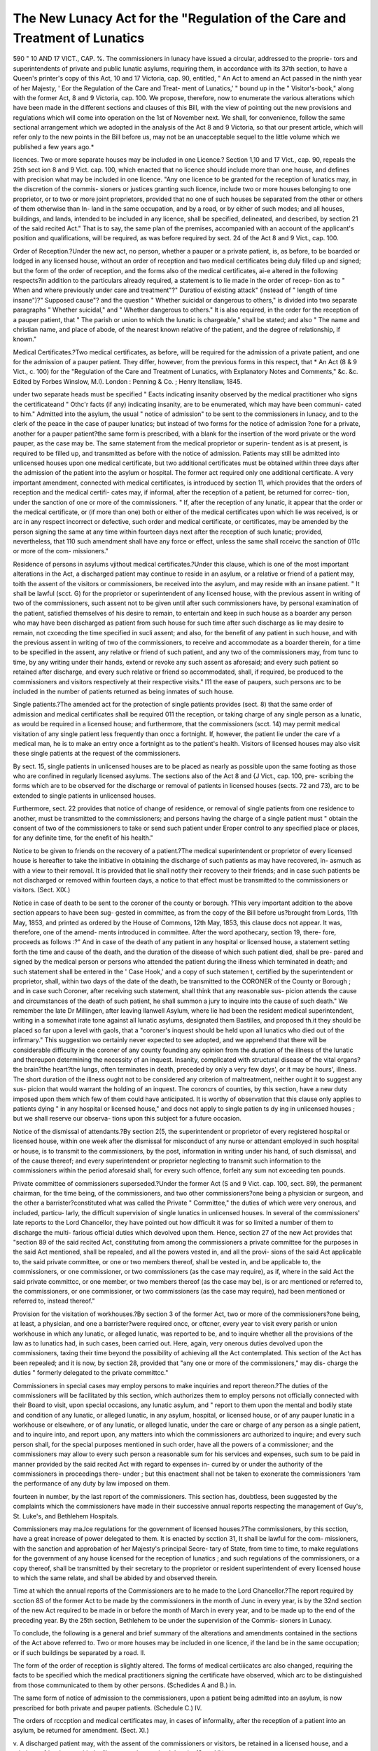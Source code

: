 The New Lunacy Act for the "Regulation of the Care and Treatment of Lunatics
=============================================================================

590
"
10 AND 17 VICT., CAP. %.
The commissioners in lunacy have issued a circular, addressed to the proprie-
tors and superintendents of private and public lunatic asylums, requiring them,
in accordance with its 37th section, to have a Queen's printer's copy of this
Act, 10 and 17 Victoria, cap. 90, entitled, " An Act to amend an Act passed
in the ninth year of her Majesty, ' Eor the Regulation of the Care and Treat-
ment of Lunatics,' " bound up in the " Visitor's-book," along with the former
Act, 8 and 9 Victoria, cap. 100. We propose, therefore, now to enumerate
the various alterations which have been made in the different sections and
clauses of this Bill, with the view of pointing out the new provisions and
regulations which will come into operation on the 1st of November next.
We shall, for convenience, follow the same sectional arrangement which we
adopted in the analysis of the Act 8 and 9 Victoria, so that our present
article, which will refer only to the new points in the Bill before us, may
not be an unacceptable sequel to the little volume which we published a few
years ago.*

licences. Two or more separate houses may be included in one Licence.?
Section 1,10 and 17 Vict., cap. 90, repeals the 25th sect ion 8 and 9 Vict. cap. 100,
which enacted that no licence should include more than one house, and defines
with precision what may be included in one licence. "Any one licence to be
granted for the reception of lunatics may, in the discretion of the commis-
sioners or justices granting such licence, include two or more houses belonging
to one proprietor, or to two or more joint proprietors, provided that no one of
such houses be separated from the other or others of them otherwise than In-
land in the same occupation, and by a road, or by either of such modes; and
all houses, buildings, and lands, intended to be included in any licence, shall
be specified, delineated, and described, by section 21 of the said recited Act."
That is to say, the same plan of the premises, accompanied with an account of
the applicant's position and qualifications, will be required, as was before
required by sect. 24 of the Act 8 and 9 Vict., cap. 100.

Order of Reception.?Under the new act, no person, whether a pauper or
a private patient, is, as before, to be boarded or lodged in any licensed house,
without an order of reception and two medical certificates being duly filled up
and signed; but the form of the order of reception, and the forms also of the
medical certificates, ai-e altered in the following respects?in addition to the
particulars already required, a statement is to lie made in the order of recep-
tion as to " When and where previously under care and treatment"?" Duratiou
of existing attack" (instead of " length of time insane")?" Supposed cause"?
and the question " Whether suicidal or dangerous to others," is divided into
two separate paragraphs " Whether suicidal," and " Whether dangerous to
others." It is also required, in the order for the reception of a pauper patient,
that " The parish or union to which the lunatic is chargeable," shall be stated;
and also " The name and christian name, and place of abode, of the nearest
known relative of the patient, and the degree of relationship, if known."

Medical Certificates.?Two medical certificates, as before, will be required
for the admission of a private patient, and one for the admission of a pauper
patient. They differ, however, from the previous forms in this respect, that
* An Act (8 & 9 Vict., c. 100) for the "Regulation of the Care and Treatment
of Lunatics, with Explanatory Notes and Comments," &c. &c. Edited by Forbes
Winslow, M.I). London : Penning & Co. ; Henry ltensliaw, 1845.

under two separate heads must be specified " Eacts indicating insanity observed
by the medical practitioner who signs the certificateand " Othc'r facts (if
any) indicating insanity, are to be enumerated, which may have been communi-
cated to him." Admitted into the asylum, the usual " notice of admission"
to be sent to the commissioners in lunacy, and to the clerk of the peace in the
case of pauper lunatics; but instead of two forms for the notice of admission
?one for a private, another for a pauper patient?the same form is prescribed,
with a blank for the insertion of the word private or the word pauper, as the
case may be. The same statement from the medical proprietor or superin-
tendent as is at present, is required to be filled up, and transmitted as before
with the notice of admission. Patients may still be admitted into unlicensed
houses upon one medical certificate, but two additional certificates must be
obtained within three days after the admission of the patient into the asylum
or hospital. The former act required only one additional certificate. A very
important amendment, connected with medical certificates, is introduced by
section 11, which provides that the orders of reception and the medical certifi-
cates may, if informal, after the reception of a patient, be returned for correc-
tion, under the sanction of one or more of the commissioners. " If, after
the reception of any lunatic, it appear that the order or the medical certificate,
or (if more than one) both or either of the medical certificates upon which lie
was received, is or arc in any respect incorrect or defective, such order and
medical certificate, or certificates, may be amended by the person signing the
same at any time within fourteen days next after the reception of such lunatic;
provided, nevertheless, that 110 such amendment shall have any force or
effect, unless the same shall rcceivc the sanction of 011c or more of the com-
missioners."

Residence of persons in asylums vjithout medical certificates.?Under this
clause, which is one of the most important alterations in the Act, a discharged
patient may continue to reside in an asylum, or a relative or friend of a
patient may, toith the assent of the visitors or commissioners, be received
into the asylum, and may reside with an insane patient. " It shall be
lawful (scct. G) for the proprietor or superintendent of any licensed house,
with the previous assent in writing of two of the commissioners, such assent
not to be given until after such commissioners have, by personal examination
of the patient, satisfied themselves of his desire to remain, to entertain and
keep in such house as a boarder any person who may have been discharged as
patient from such house for such time after such discharge as lie may desire to
remain, not cxcecding the time specified in sucli assent; and also, for the
benefit of any patient in such house, and with the previous assent in writing
of two of the commissioners, to receive and accommodate as a boarder therein,
for a time to be specified in the assent, any relative or friend of such patient,
and any two of the commissioners may, from tunc to time, by any writing
under their hands, extend or revoke any such assent as aforesaid; and every
such patient so retained after discharge, and every such relative or friend so
accommodated, shall, if required, be produced to the commissioners and visitors
respectively at their respective visits." I11 the ease of paupers, such persons
arc to be included in the number of patients returned as being inmates of such
house.

Single patients.?The amended act for the protection of single patients
provides (sect. 8) that the same order of admission and medical certificates
shall be required 011 the reception, or taking charge of any single person as a
lunatic, as would be required in a licensed house; and furthermore, that the
commissioners (scct. 14) may permit medical visitation of any single patient
less frequently than oncc a fortnight. If, however, the patient lie under the
care vf a medical man, he is to make an entry once a fortnight as to the
patient's health. Visitors of licensed houses may also visit these single
patients at the request of the commissioners.

By sect. 15, single patients in unlicensed houses are to be placed as nearly
as possible upon the same footing as those who are confined in regularly
licensed asylums. The sections also of the Act 8 and {J Vict., cap. 100, pre-
scribing the forms which are to be observed for the discharge or removal of
patients in licensed houses (sects. 72 and 73), arc to be extended to single
patients in unlicensed houses.

Furthermore, sect. 22 provides that notice of change of residence, or removal
of single patients from one residence to another, must be transmitted to the
commissioners; and persons having the charge of a single patient must " obtain
the consent of two of the commissioners to take or send such patient under
Eroper control to any specified place or places, for any definite time, for the
enefit of his health."

Notice to be given to friends on the recovery of a patient.?The medical
superintendent or proprietor of every licensed house is hereafter to take the
initiative in obtaining the discharge of such patients as may have recovered, in-
asmuch as with a view to their removal. It is provided that lie shall notify
their recovery to their friends; and in case such patients be not discharged or
removed within fourteen days, a notice to that effect must be transmitted to the
commissioners or visitors. (Sect. XIX.)

Notice in case of death to be sent to the coroner of the county or borough.
?This very important addition to the above section appears to have been sug-
gested in committee, as from the copy of the Bill before us?brought from
Lords, 11th May, 1853, and printed as ordered by the House of Commons, 12th
May, 1853, this clause docs not appear. It was, therefore, one of the amend-
ments introduced in committee. After the word apothecary, section 19, there-
fore, proceeds as follows :?" And in case of the death of any patient in any
hospital or licensed house, a statement setting forth the time and cause of the
death, and the duration of the disease of which such patient died, shall be pre-
pared and signed by the medical person or persons who attended the patient
during the illness which terminated in death; and such statement shall be
entered in the ' Case Hook,' and a copy of such statemen t, certified by the
superintendent or proprietor, shall, within two days of the date of the death, be
transmitted to the CORONER of the County or Borough ; and in case such
Coroner, after receiving such statement, shall think that any reasonable sus-
picion attends the cause and circumstances of the death of such patient, he
shall summon a jury to inquire into the cause of such death." We remember
the late Dr Millingen, after leaving llanwell Asylum, where lie had been the
resident medical superintendent, writing in a somewhat irate tone against all
lunatic asylums, designated them Bastilles, and proposed th.it they should be
placed so far upon a level with gaols, that a "coroner's inquest should be held
upon all lunatics who died out of the infirmary." This suggestion wo certainly
never expected to see adopted, and we apprehend that there will be considerable
difficulty in the coroner of any county founding any opinion from the duration
of the illness of the lunatic and thereupon determining the necessity of an inquest.
Insanity, complicated with structural disease of the vital organs?the brain?the
heart?the lungs, often terminates in death, preceded by only a very few days',
or it may be hours', illness. The short duration of the illness ought not to be
considered any criterion of maltreatment, neither ought it to suggest any sus-
picion that would warrant the holding of an inquest. The coroncrs of counties,
by this section, have a new duty imposed upon them which few of them could
have anticipated. It is worthy of observation that this clause only applies to
patients dying " in any hospital or licensed house," and docs not apply to
single patien ts dy ing in unlicensed houses ; but we shall reserve our observa-
tions upon this subject for a future occasion.

Notice of the dismissal of attendants.?By section 2(5, the superintendent
or proprietor of every registered hospital or licensed house, within one week
after the dismissal for misconduct of any nurse or attendant employed in
such hospital or house, is to transmit to the commissioners, by the post,
information in writing under his hand, of such dismissal, and of the cause
thereof; and every superintendent or proprietor neglecting to transmit such
information to the commissioners within the period aforesaid shall, for every
such offence, forfeit any sum not exceeding ten pounds.

Private committee of commissioners superseded.?Under the former Act
(S and 9 Vict. cap. 100, sect. 89), the permanent chairman, for the time being,
of the commissioners, and two other commissioners?one being a physician or
surgeon, and the other a barrister?constituted what was called the Private
" Committee," the duties of which were very onerous, and included, particu-
larly, the difficult supervision of single lunatics in unlicensed houses. In several
of the commissioners' late reports to the Lord Chancellor, they have pointed
out how difficult it was for so limited a number of them to discharge the multi-
farious official duties which devolved upon them. Hence, section 27 of the
new Act provides that "section 89 of the said recited Act, constituting from
among the commissioners a private committee for the purposes in the said Act
mentioned, shall be repealed, and all the powers vested in, and all the provi-
sions of the said Act applicable to, the said private committee, or one or two
members thereof, shall be vested in, and be applicable to, the commissioners,
or one commissioner, or two commissioners (as the case may require), as if,
where in the said Act the said private committcc, or one member, or two
members thereof (as the case may be), is or arc mentioned or referred to, the
commissioners, or one commissioner, or two commissioners (as the case may
require), had been mentioned or referred to, instead thereof."

Provision for the visitation of workhouses.?By section 3 of the former
Act, two or more of the commissioners?one being, at least, a physician, and
one a barrister?were required oncc, or oftcner, every year to visit every parish
or union workhouse in which any lunatic, or alleged lunatic, was reported to be,
and to inquire whether all the provisions of the law as to lunatics had, in such
cases, been carried out. Here, again, very onerous duties devolved upon the
commissioners, taxing their time beyond the possibility of achieving all the Act
contemplated. This section of the Act has been repealed; and it is now, by
section 28, provided that "any one or more of the commissioners," may dis-
charge the duties " formerly delegated to the private committcc."

Commissioners in special cases may employ persons to make inquiries and
report thereon.?The duties of the commissioners will be facilitated by this
section, which authorizes them to employ persons not officially connected with
their Board to visit, upon special occasions, any lunatic asylum, and " report to
them upon the mental and bodily state and condition of any lunatic, or alleged
lunatic, in any asylum, hospital, or licensed house, or of any pauper lunatic in
a workhouse or elsewhere, or of any lunatic, or alleged lunatic, under the care
or charge of any person as a single patient, and to inquire into, and report
upon, any matters into which the commissioners arc authorized to inquire; and
every such person shall, for the special purposes mentioned in such order, have
all the powers of a commissioner; and the commissioners may allow to every
such person a reasonable sum for his services and expenses, such sum to be
paid in manner provided by the said recited Act with regard to expenses in-
curred by or under the authority of the commissioners in proceedings there-
under ; but this enactment shall not be taken to exonerate the commissioners
'ram the performance of any duty by law imposed on them.

fourteen in number, by the last report of the commissioners. This section has,
doubtless, been suggested by the complaints which the commissioners have
made in their successive annual reports respecting the management of Guy's,
St. Luke's, and Bethlehem Hospitals.

Commissioners may maJce regulations for the government of licensed
houses.?The commissioners, by this scction, have a great increase of power
delegated to them. It is enacted by scction 31, It shall be lawful for the com-
missioners, with the sanction and approbation of her Majesty's principal Secre-
tary of State, from time to time, to make regulations for the government of
any house licensed for the reception of lunatics ; and such regulations of the
commissioners, or a copy thereof, shall be transmitted by their secretary to the
proprietor or resident superintendent of every licensed house to which the same
relate, and shall be abided by and observed therein.

Time at which the annual reports of the Commissioners are to he made to
the Lord Chancellor.?The report required by scction 8S of the former Act
to be made by the commissioners in the month of Junc in every year, is by the
32nd section of the new Act required to be made in or before the month of
March in every year, and to be made up to the end of the preceding year.
By the 25th section, Bethlehem to be under the supervision of the Commis-
sioners in Lunacy.

To conclude, the following is a general and brief summary of the alterations
and amendments contained in the sections of the Act above referred to.
Two or more houses may be included in one licence, if the land be in the
same occupation; or if such buildings be separated by a road.
II.

The form of the order of reception is slightly altered. The forms of medical
certiiicatcs arc also changed, requiring the facts to be specified which the
medical practitioners signing the certificate have observed, which arc to be
distinguished from those communicated to them by other persons. (Schedides
A and B.)
in.

The same form of notice of admission to the commissioners, upon a patient
being admitted into an asylum, is now prescribed for both private and pauper
patients. (Schedule C.)
IV.

The orders of rcccption and medical certificates may, in cases of informality,
after the reception of a patient into an asylum, be returned for amendment.
(Sect. XI.)

v.
A discharged patient may, with the assent of the commissioners or visitors,
be retained in a licensed house, and a relative or friend may, with the like
assent, be received therein. (Sect. VI.)

VI.
Patients may, under peculiar and specified circumstances, be admitted into
licensed houses upon one medical certificate; but two additional ones must be
obtained within two days after the reception of such patient. The former Act.
required oidy one additional certificate.

VII.
Single patients in unlicensed houses arc placed under the same protections as
persons in licensed houses. (Sects. VIII., XIV., XV., XVI., XVII., XVIII.)

VIII.
On recovery of a patient, notice to be given by the superintendent or pro-
prietor to the friends, and, in the case of a pauper, to the guardians, and in
default of the patient being discharged or removed within fourteen days after
such intimation, noticc is to be transmitted to the commissioners or visitors.
(Sect. XIX.)

IX.
Notice in case of death is to be sent to the coroncr of the county or borough,
with a statement setting forth the duration of the disease and caiisc of death;
who may thereupon, if there be any reasonable suspicion, cause an inquest to
be held. The particulars transmitted to the coroncr to be entered in the Case
Book. (Sect. XIX.)

x.
Noticc of dismissal for misconduct of nurses or attendants to be sent to the
commissioners within one week after the date of such dismissal. (Sect. XXVI.)

XI.
The duties of the commissioners materially facilitated by vesting the powers
of the private committee in the person of one of two of the commissioners
(sect. 27) by the like provision for the visitation or workhouses (sect. 28), and
by their having the legal power to employ persons in special cases to make
inquiries and report thereon to them. (Sect. XXIX.)

XII.
Commissioners authorized with the sanction and approbation of one of her
Majesty's principal Secretaries of State to make regulations for the government
of any licensed house. (Sect. XXXI.)

Such are the principal alterations in the new Act, which now demand the
attention of proprietors and medical superintendents; and by referring to the
amended schedules, it will be observed that, as far as new private lunacy books
and forms are concerned, the following is the state of matters:?The " Visitors'
Book," the "Patients' Book," the "Case Book," the "Registry of..Admis-
sions," the " Registry of Discharges and Deaths," are none of them altered.
The same books which arc now provided may continue in use under the new
Act. The form of the "Medical Visitation Book," or "Medical Journal and
Weekly Report," is however altered. A separate column is appropriated to
restraints and seclusions. Under the head of "patients under medical treat-
ment," their bodily disorder is to be specified; and the column is omitted which
reported the " state of health of patients and condition of the house or hos-
pital." It will be necessary, therefore, to provide a new " Medical Visitation
Book." With rcspcct to the circular notices, the noticc of discharge of patients
remains the same; but the "order for reception of private and pauper patients,
and the noticc of admission, and noticc of death and cause of death," having
their forms altered, new ones must be provided, which will be required by the
first of November next.

In the present article we have only set forth the new points in the Lunacy
Care and Treatment Bill, many of the provisions of which were obviously
required; and we have no doubt'will be found to work well. Others, however,
appear to us in a doubtful light, but we will not prejudge the effects of their
operation. The "Lunatic Asylums Bill," and the "Lunacy Regulation Bill"?
one of which chicfly relates to the management of county asylums, and the other
to the law relating to commissioners tie lunatico inquirendo and the manage-
ment of the property of lunatics?wc shall analyse and consider at a future
period.
